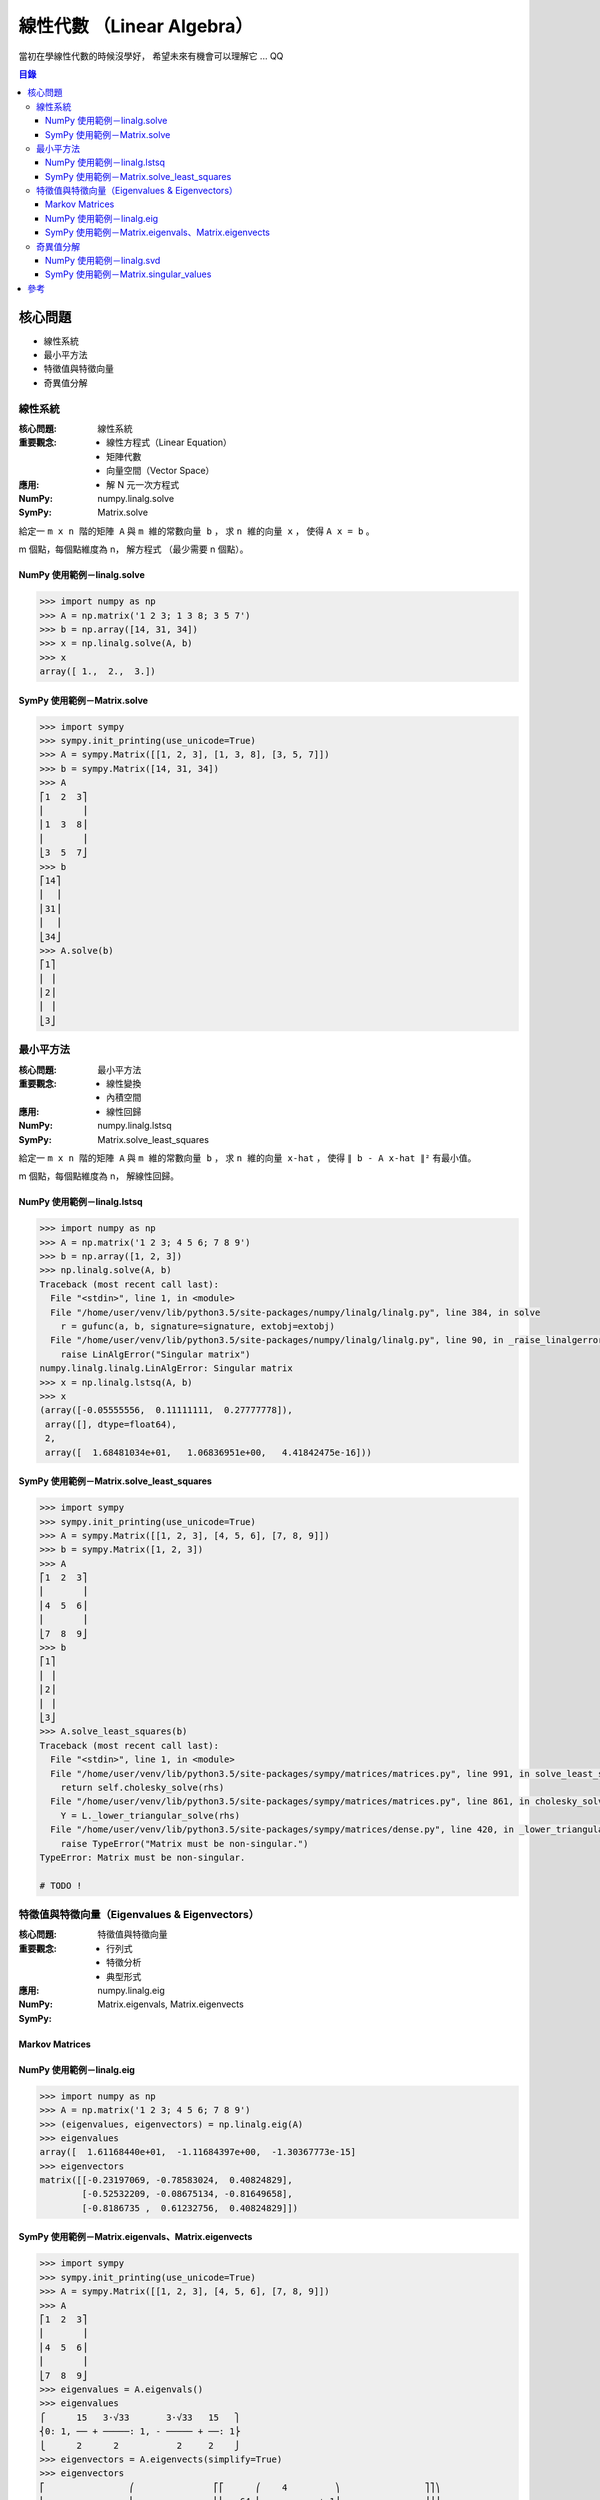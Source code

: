 ========================================
線性代數 （Linear Algebra）
========================================


當初在學線性代數的時候沒學好，
希望未來有機會可以理解它 ... QQ


.. contents:: 目錄


核心問題
========================================

* 線性系統
* 最小平方法
* 特徵值與特徵向量
* 奇異值分解


線性系統
------------------------------

:核心問題: 線性系統
:重要觀念:
    * 線性方程式（Linear Equation）
    * 矩陣代數
    * 向量空間（Vector Space）
:應用:
    * 解 N 元一次方程式
:NumPy: numpy.linalg.solve
:SymPy: Matrix.solve


給定一 ``m x n 階的矩陣 A`` 與 ``m 維的常數向量 b`` ，
求 ``n 維的向量 x`` ，
使得 ``A x = b`` 。


m 個點，每個點維度為 n，
解方程式
（最少需要 n 個點）。


NumPy 使用範例－linalg.solve
++++++++++++++++++++++++++++

.. code-block:: python

    >>> import numpy as np
    >>> A = np.matrix('1 2 3; 1 3 8; 3 5 7')
    >>> b = np.array([14, 31, 34])
    >>> x = np.linalg.solve(A, b)
    >>> x
    array([ 1.,  2.,  3.])


SymPy 使用範例－Matrix.solve
++++++++++++++++++++++++++++++++++++++++++

.. code-block:: python

    >>> import sympy
    >>> sympy.init_printing(use_unicode=True)
    >>> A = sympy.Matrix([[1, 2, 3], [1, 3, 8], [3, 5, 7]])
    >>> b = sympy.Matrix([14, 31, 34])
    >>> A
    ⎡1  2  3⎤
    ⎢       ⎥
    ⎢1  3  8⎥
    ⎢       ⎥
    ⎣3  5  7⎦
    >>> b
    ⎡14⎤
    ⎢  ⎥
    ⎢31⎥
    ⎢  ⎥
    ⎣34⎦
    >>> A.solve(b)
    ⎡1⎤
    ⎢ ⎥
    ⎢2⎥
    ⎢ ⎥
    ⎣3⎦



最小平方法
------------------------------

:核心問題: 最小平方法
:重要觀念:
    * 線性變換
    * 內積空間
:應用:
    * 線性回歸
:NumPy: numpy.linalg.lstsq
:SymPy: Matrix.solve_least_squares


給定一 ``m x n 階的矩陣 A`` 與 ``m 維的常數向量 b`` ，
求 ``n 維的向量 x-hat`` ，
使得 ``∥ b - A x-hat ∥²`` 有最小值。

m 個點，每個點維度為 n，
解線性回歸。


NumPy 使用範例－linalg.lstsq
++++++++++++++++++++++++++++

.. code-block:: python

    >>> import numpy as np
    >>> A = np.matrix('1 2 3; 4 5 6; 7 8 9')
    >>> b = np.array([1, 2, 3])
    >>> np.linalg.solve(A, b)
    Traceback (most recent call last):
      File "<stdin>", line 1, in <module>
      File "/home/user/venv/lib/python3.5/site-packages/numpy/linalg/linalg.py", line 384, in solve
        r = gufunc(a, b, signature=signature, extobj=extobj)
      File "/home/user/venv/lib/python3.5/site-packages/numpy/linalg/linalg.py", line 90, in _raise_linalgerror_singular
        raise LinAlgError("Singular matrix")
    numpy.linalg.linalg.LinAlgError: Singular matrix
    >>> x = np.linalg.lstsq(A, b)
    >>> x
    (array([-0.05555556,  0.11111111,  0.27777778]),
     array([], dtype=float64),
     2,
     array([  1.68481034e+01,   1.06836951e+00,   4.41842475e-16]))


SymPy 使用範例－Matrix.solve_least_squares
++++++++++++++++++++++++++++++++++++++++++

.. code-block:: python

    >>> import sympy
    >>> sympy.init_printing(use_unicode=True)
    >>> A = sympy.Matrix([[1, 2, 3], [4, 5, 6], [7, 8, 9]])
    >>> b = sympy.Matrix([1, 2, 3])
    >>> A
    ⎡1  2  3⎤
    ⎢       ⎥
    ⎢4  5  6⎥
    ⎢       ⎥
    ⎣7  8  9⎦
    >>> b
    ⎡1⎤
    ⎢ ⎥
    ⎢2⎥
    ⎢ ⎥
    ⎣3⎦
    >>> A.solve_least_squares(b)
    Traceback (most recent call last):
      File "<stdin>", line 1, in <module>
      File "/home/user/venv/lib/python3.5/site-packages/sympy/matrices/matrices.py", line 991, in solve_least_squares
        return self.cholesky_solve(rhs)
      File "/home/user/venv/lib/python3.5/site-packages/sympy/matrices/matrices.py", line 861, in cholesky_solve
        Y = L._lower_triangular_solve(rhs)
      File "/home/user/venv/lib/python3.5/site-packages/sympy/matrices/dense.py", line 420, in _lower_triangular_solve
        raise TypeError("Matrix must be non-singular.")
    TypeError: Matrix must be non-singular.

    # TODO !




特徵值與特徵向量（Eigenvalues & Eigenvectors）
----------------------------------------------

:核心問題: 特徵值與特徵向量
:重要觀念:
    * 行列式
    * 特徵分析
    * 典型形式
:應用:
:NumPy: numpy.linalg.eig
:SymPy: Matrix.eigenvals, Matrix.eigenvects


Markov Matrices
++++++++++++++++++++


NumPy 使用範例－linalg.eig
++++++++++++++++++++++++++

.. code-block:: python

    >>> import numpy as np
    >>> A = np.matrix('1 2 3; 4 5 6; 7 8 9')
    >>> (eigenvalues, eigenvectors) = np.linalg.eig(A)
    >>> eigenvalues
    array([  1.61168440e+01,  -1.11684397e+00,  -1.30367773e-15]
    >>> eigenvectors
    matrix([[-0.23197069, -0.78583024,  0.40824829],
            [-0.52532209, -0.08675134, -0.81649658],
            [-0.8186735 ,  0.61232756,  0.40824829]])


SymPy 使用範例－Matrix.eigenvals、Matrix.eigenvects
+++++++++++++++++++++++++++++++++++++++++++++++++++

.. code-block:: python

    >>> import sympy
    >>> sympy.init_printing(use_unicode=True)
    >>> A = sympy.Matrix([[1, 2, 3], [4, 5, 6], [7, 8, 9]])
    >>> A
    ⎡1  2  3⎤
    ⎢       ⎥
    ⎢4  5  6⎥
    ⎢       ⎥
    ⎣7  8  9⎦
    >>> eigenvalues = A.eigenvals()
    >>> eigenvalues
    ⎧      15   3⋅√33       3⋅√33   15   ⎫
    ⎨0: 1, ── + ─────: 1, - ───── + ──: 1⎬
    ⎩      2      2           2     2    ⎭
    >>> eigenvectors = A.eigenvects(simplify=True)
    >>> eigenvectors
    ⎡                ⎛               ⎡⎡      ⎛    4         ⎞                ⎤⎤⎞
    ⎢                ⎜               ⎢⎢   64⋅⎜────────── + 1⎟                ⎥⎥⎟
    ⎢                ⎜15   3⋅√33     ⎢⎢      ⎝13 + 3⋅√33    ⎠          6     ⎥⎥⎟
    ⎢⎛0, 1, ⎡⎡1 ⎤⎤⎞, ⎜── + ─────, 1, ⎢⎢───────────────────────── + ──────────⎥⎥⎟,
    ⎢⎜      ⎢⎢  ⎥⎥⎟  ⎜2      2       ⎢⎢(11 + 3⋅√33)⋅(13 + 3⋅√33)   13 + 3⋅√33⎥⎥⎟
    ⎢⎜      ⎢⎢-2⎥⎥⎟  ⎜               ⎢⎢                                      ⎥⎥⎟
    ⎢⎜      ⎢⎢  ⎥⎥⎟  ⎜               ⎢⎢            ⎛    4         ⎞          ⎥⎥⎟
    ⎢⎝      ⎣⎣1 ⎦⎦⎠  ⎜               ⎢⎢         16⋅⎜────────── + 1⎟          ⎥⎥⎟
    ⎢                ⎜               ⎢⎢            ⎝13 + 3⋅√33    ⎠          ⎥⎥⎟
    ⎢                ⎜               ⎢⎢         ───────────────────          ⎥⎥⎟
    ⎢                ⎜               ⎢⎢              11 + 3⋅√33              ⎥⎥⎟
    ⎢                ⎜               ⎢⎢                                      ⎥⎥⎟
    ⎣                ⎝               ⎣⎣                  1                   ⎦⎦⎠

    ⎛                 ⎡⎡                     ⎛     4         ⎞   ⎤⎤⎞⎤
    ⎜                 ⎢⎢                  64⋅⎜─────────── + 1⎟   ⎥⎥⎟⎥
    ⎜  3⋅√33   15     ⎢⎢     6               ⎝-3⋅√33 + 13    ⎠   ⎥⎥⎟⎥
    ⎜- ───── + ──, 1, ⎢⎢─────────── + ───────────────────────────⎥⎥⎟⎥
    ⎜    2     2      ⎢⎢-3⋅√33 + 13   (-3⋅√33 + 11)⋅(-3⋅√33 + 13)⎥⎥⎟⎥
    ⎜                 ⎢⎢                                         ⎥⎥⎟⎥
    ⎜                 ⎢⎢             ⎛     4         ⎞           ⎥⎥⎟⎥
    ⎜                 ⎢⎢          16⋅⎜─────────── + 1⎟           ⎥⎥⎟⎥
    ⎜                 ⎢⎢             ⎝-3⋅√33 + 13    ⎠           ⎥⎥⎟⎥
    ⎜                 ⎢⎢          ────────────────────           ⎥⎥⎟⎥
    ⎜                 ⎢⎢              -3⋅√33 + 11                ⎥⎥⎟⎥
    ⎜                 ⎢⎢                                         ⎥⎥⎟⎥
    ⎝                 ⎣⎣                    1                    ⎦⎦⎠⎦



奇異值分解
------------------------------

:核心問題: 奇異值分解
:重要觀念:
    * 二次型
:應用:
:NumPy: numpy.linalg.svd
:SymPy: Matrix.singular_values


NumPy 使用範例－linalg.svd
++++++++++++++++++++++++++

.. code-block:: python

    >>> import numpy as np
    >>> A = np.matrix('1 2 3; 4 5 6; 7 8 9')
    >>> (U, S, V) = np.linalg.svd(A)
    >>> U
    matrix([[-0.21483724,  0.88723069,  0.40824829],
            [-0.52058739,  0.24964395, -0.81649658],
            [-0.82633754, -0.38794278,  0.40824829]])
    >>> S
    array([  1.68481034e+01,   1.06836951e+00,   4.41842475e-16])
    >>> V
    matrix([[-0.47967118, -0.57236779, -0.66506441],
            [-0.77669099, -0.07568647,  0.62531805],
            [-0.40824829,  0.81649658, -0.40824829]])


SymPy 使用範例－Matrix.singular_values
++++++++++++++++++++++++++++++++++++++

.. code-block:: python

    >>> import sympy
    >>> sympy.init_printing(use_unicode=True)
    >>> A = sympy.Matrix([[1, 2, 3], [4, 5, 6], [7, 8, 9]])
    >>> A
    ⎡1  2  3⎤
    ⎢       ⎥
    ⎢4  5  6⎥
    ⎢       ⎥
    ⎣7  8  9⎦
    >>> S = A.singular_values()
    >>> S
    ⎡    _______________      _________________   ⎤
    ⎢   ╱ 3⋅√8881   285      ╱   3⋅√8881   285    ⎥
    ⎢  ╱  ─────── + ─── ,   ╱  - ─────── + ─── , 0⎥
    ⎣╲╱      2       2    ╲╱        2       2     ⎦



參考
========================================

* `Linear Algebra – A Primer <https://jeremykun.com/2011/06/19/linear-algebra-a-primer/>`_


Visualization

* `Eigenvectors and Eigenvalues - Explained Visually <http://setosa.io/ev/eigenvectors-and-eigenvalues/>`_
* `Ordinary Least Squares Regression - Explained Visually <http://setosa.io/ev/ordinary-least-squares-regression/>`_
* `Principal Component Analysis - Explained Visually <http://setosa.io/ev/principal-component-analysis/>`_


Implementation

* `Linear algebra (numpy.linalg) <https://docs.scipy.org/doc/numpy/reference/routines.linalg.html>`_
* `Matrices — SymPy <http://docs.sympy.org/latest/tutorial/matrices.html>`_

